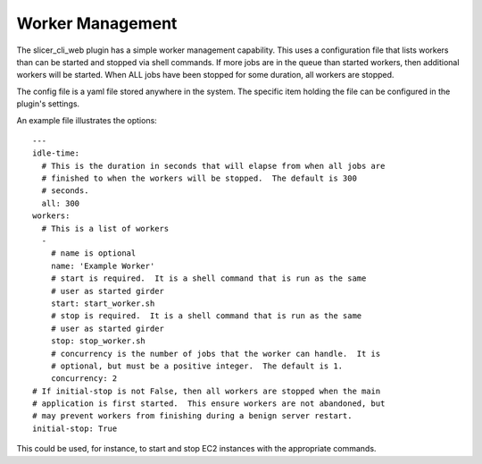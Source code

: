 Worker Management
-----------------

The slicer_cli_web plugin has a simple worker management capability.  This uses a configuration file that lists workers than can be started and stopped via shell commands.  If more jobs are in the queue than started workers, then additional workers will be started.  When ALL jobs have been stopped for some duration, all workers are stopped.

The config file is a yaml file stored anywhere in the system.  The specific item holding the file can be configured in the plugin's settings.

An example file illustrates the options::

    ---
    idle-time:
      # This is the duration in seconds that will elapse from when all jobs are
      # finished to when the workers will be stopped.  The default is 300
      # seconds.
      all: 300
    workers:
      # This is a list of workers
      -
        # name is optional
        name: 'Example Worker'
        # start is required.  It is a shell command that is run as the same
        # user as started girder
        start: start_worker.sh
        # stop is required.  It is a shell command that is run as the same
        # user as started girder
        stop: stop_worker.sh
        # concurrency is the number of jobs that the worker can handle.  It is
        # optional, but must be a positive integer.  The default is 1.
        concurrency: 2
    # If initial-stop is not False, then all workers are stopped when the main
    # application is first started.  This ensure workers are not abandoned, but
    # may prevent workers from finishing during a benign server restart.
    initial-stop: True

This could be used, for instance, to start and stop EC2 instances with the appropriate commands.
